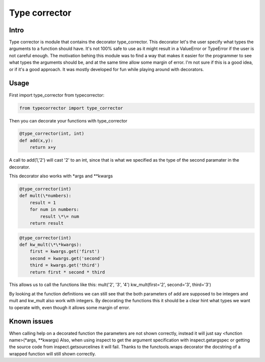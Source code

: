 Type corrector
==============


Intro
-----

Type corrector is module that contains the decorator type_corrector.
This decorator let's the user specify what types the 
arguments to a function should have. It's not 100% safe to use as it
might result in a ValueError or TypeError if the user is not careful enough.
The motivation behing this module was to find a way that makes it easier
for the programmer to see what types the arguments should be, and at 
the same time allow some margin of error.
I'm not sure if this is a good idea, or if it's a good approach. It was
mostly developed for fun while playing around with decorators.

       
Usage
-----
First import type_corrector from typecorrector:

.. code:: python

    from typecorrector import type_corrector

Then you can decorate your functions with type_corrector

.. code:: python

    @type_corrector(int, int)
    def add(x,y):
        return x+y
       

A call to add(1,'2') will cast '2' to an int, since that is what we
specified as the type of the second paramater in the decorator.

This decorator also works with \*args and \*\*kwargs

.. code:: python

    @type_corrector(int)
    def mult(\*numbers):
        result = 1
        for num in numbers:
            result \*\= num
        return result

.. code:: python

    @type_corrector(int)
    def kw_mult(\*\*kwargs):
        first = kwargs.get('first')
        second = kwargs.get('second')
        third = kwargs.get('third')
        return first * second * third


This allows us to call the functions like this:
mult('2', '3', '4')
kw_mult(first='2', second='3', third='3')

By looking at the function definitions we can still see that
the both parameters of add are supposed to be integers and mult and kw_mult
also work with integers. By decorating the functions this it should be a clear
hint what types we want to operate with, even though it allows some margin of
error.


Known issues
------------
When calling help on a decorated function the parameters are not shown
correctly, instead it will just say <function name>(\*args, \*\*kwargs)
Also, when using inspect to get the argument specification with
inspect.getargspec or getting the source code from inspect.getsourcelines
it will fail.
Thanks to the functools.wraps decorator the docstring of a wrapped function
will still shown correctly.
